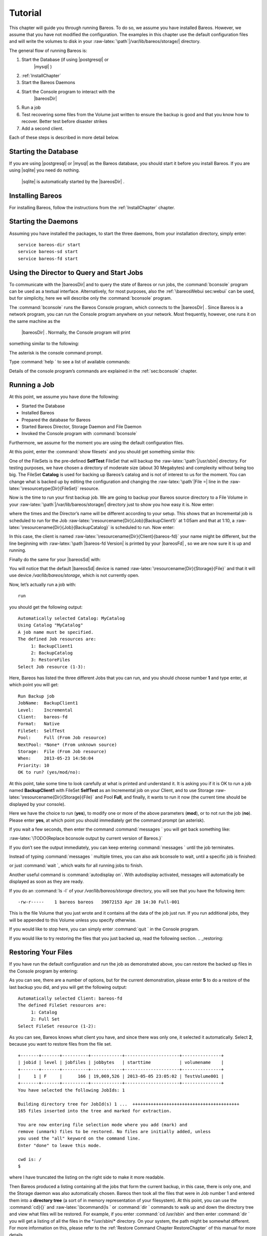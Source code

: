 Tutorial
========

.. index:: General; Tutorial 

This chapter will guide you through running Bareos. To do so, we assume
you have installed Bareos. However, we assume that you have not modified
the configuration. The examples in this chapter use the default
configuration files and will write the volumes to disk in your
:raw-latex:`\path`\|/var/lib/bareos/storage/\| directory.

The general flow of running Bareos is:

#. Start the Database (if using  |postgresql| or
    |mysql| )

#. :ref:`InstallChapter`

#. Start the Bareos Daemons

#. Start the Console program to interact with the
    |bareosDir| 

#. Run a job

#. Test recovering some files from the Volume just written to ensure the
   backup is good and that you know how to recover. Better test before
   disaster strikes

#. Add a second client.

Each of these steps is described in more detail below.

Starting the Database
---------------------

If you are using  |postgresql| or  |mysql| as the
Bareos database, you should start it before you install Bareos. If you
are using  |sqlite| you need do nothing.
 |sqlite| is automatically started by the
 |bareosDir| .

Installing Bareos
-----------------

For installing Bareos, follow the instructions from the
:ref:`InstallChapter` chapter.

Starting the Daemons
--------------------

.. index:: General; Starting the Daemons 

.. index:: 
   triple: General; Daemon; Start

Assuming you have installed the packages, to start the three daemons,
from your installation directory, simply enter:

::

    service bareos-dir start
    service bareos-sd start
    service bareos-fd start

Using the Director to Query and Start Jobs
------------------------------------------

To communicate with the  |bareosDir| and to query the state of
Bareos or run jobs, the :command:`bconsole` program can be
used as a textual interface. Alternatively, for most purposes, also the
:ref:`\bareosWebui sec:webui` can be used, but for
simplicity, here we will describe only the
:command:`bconsole` program.

The :command:`bconsole` runs the Bareos Console program,
which connects to the  |bareosDir| . Since Bareos is a network
program, you can run the Console program anywhere on your network. Most
frequently, however, one runs it on the same machine as the
 |bareosDir| . Normally, the Console program will print
something similar to the following:

.. raw:: latex

   \begin{commands}{bconsole}
   <command>bconsole</command>
   Connecting to Director bareos:9101
   Enter a period to cancel a command.
   *
   \end{commands}

The asterisk is the console command prompt.

Type :command:`help ` to see a list of available commands:

.. raw:: latex

   \begin{bconsole}{help}
   *<input>help</input>
     Command       Description
     =======       ===========
     add           Add media to a pool
     autodisplay   Autodisplay console messages
     automount     Automount after label
     cancel        Cancel a job
     create        Create DB Pool from resource
     delete        Delete volume, pool or job
     disable       Disable a job
     enable        Enable a job
     estimate      Performs FileSet estimate, listing gives full listing
     exit          Terminate Bconsole session
     export        Export volumes from normal slots to import/export slots
     gui           Non-interactive gui mode
     help          Print help on specific command
     import        Import volumes from import/export slots to normal slots
     label         Label a tape
     list          List objects from catalog
     llist         Full or long list like list command
     messages      Display pending messages
     memory        Print current memory usage
     mount         Mount storage
     move          Move slots in an autochanger
     prune         Prune expired records from catalog
     purge         Purge records from catalog
     quit          Terminate Bconsole session
     query         Query catalog
     restore       Restore files
     relabel       Relabel a tape
     release       Release storage
     reload        Reload conf file
     rerun         Rerun a job
     run           Run a job
     status        Report status
     setbandwidth  Sets bandwidth
     setdebug      Sets debug level
     setip         Sets new client address -- if authorized
     show          Show resource records
     sqlquery      Use SQL to query catalog
     time          Print current time
     trace         Turn on/off trace to file
     unmount       Unmount storage
     umount        Umount - for old-time Unix guys, see unmount
     update        Update volume, pool or stats
     use           Use specific catalog
     var           Does variable expansion
     version       Print Director version
     wait          Wait until no jobs are running
   \end{bconsole}

Details of the console program’s commands are explained in the
:ref:`sec:bconsole` chapter.

Running a Job
-------------


.. index:: 
   triple: General; Job; Running a
.. index:: General; Running a Job 

At this point, we assume you have done the following:

-  Started the Database

-  Installed Bareos

-  Prepared the database for Bareos

-  Started Bareos Director, Storage Daemon and File Daemon

-  Invoked the Console program with :command:`bconsole`

Furthermore, we assume for the moment you are using the default
configuration files.

At this point, enter the :command:`show filesets` and you
should get something similar this:

.. raw:: latex

   \begin{bconsole}{show filesets}
   *<input>show filesets</input>
   ...
   FileSet {
     Name = "SelfTest"
     Include {
       Options {
         Signature = MD5
       }
       File = "/usr/sbin"
     }
   }

   FileSet {
     Name = "Catalog"
     Include {
       Options {
         Signature = MD5
       }
       File = "/var/lib/bareos/bareos.sql"
       File = "/etc/bareos"
     }
   }
   ...
   \end{bconsole}

One of the FileSets is the pre-defined **SelfTest**
FileSet that will backup the :raw-latex:`\path`\|/usr/sbin\| directory.
For testing purposes, we have chosen a directory of moderate size (about
30 Megabytes) and complexity without being too big. The FileSet
**Catalog** is used for backing up Bareos’s catalog
and is not of interest to us for the moment. You can change what is
backed up by editing the configuration and changing the
:raw-latex:`\path`\|File =\| line in the
:raw-latex:`\resourcetype{Dir}{FileSet}` resource.

Now is the time to run your first backup job. We are going to backup
your Bareos source directory to a File Volume in your
:raw-latex:`\path`\|/var/lib/bareos/storage/\| directory just to show
you how easy it is. Now enter:

.. raw:: latex

   \begin{bconsole}{status dir}
   *<input>status dir</input>
   bareos-dir Version: 13.2.0 (09 April 2013) x86_64-pc-linux-gnu debian Debian GNU/Linux 6.0 (squeeze)
   Daemon started 23-May-13 13:17. Jobs: run=0, running=0 mode=0
    Heap: heap=270,336 smbytes=59,285 max_bytes=59,285 bufs=239 max_bufs=239

   Scheduled Jobs:
   Level          Type     Pri  Scheduled          Name               Volume
   ===================================================================================
   Incremental    Backup    10  23-May-13 23:05    BackupClient1      testvol
   Full           Backup    11  23-May-13 23:10    BackupCatalog      testvol
   ====

   Running Jobs:
   Console connected at 23-May-13 13:34
   No Jobs running.
   ====
   \end{bconsole}

where the times and the Director’s name will be different according to
your setup. This shows that an Incremental job is scheduled to run for
the Job :raw-latex:`\resourcename{Dir}{Job}{BackupClient1}` at 1:05am
and that at 1:10, a :raw-latex:`\resourcename{Dir}{Job}{BackupCatalog}`
is scheduled to run. Now enter:

.. raw:: latex

   \begin{bconsole}{status client}
   *<input>status client</input>
   Automatically selected Client: bareos-fd
   Connecting to Client bareos-fd at bareos:9102

   bareos-fd Version: 13.2.0 (09 April 2013)  x86_64-pc-linux-gnu debian Debian GNU/Linux 6.0 (squeeze)
   Daemon started 23-May-13 13:17. Jobs: run=0 running=0.
    Heap: heap=135,168 smbytes=26,000 max_bytes=26,147 bufs=65 max_bufs=66
    Sizeof: boffset_t=8 size_t=8 debug=0 trace=0 bwlimit=0kB/s

   Running Jobs:
   Director connected at: 23-May-13 13:58
   No Jobs running.
   ====
   \end{bconsole}

In this case, the client is named
:raw-latex:`\resourcename{Dir}{Client}{bareos-fd}` your name might be
different, but the line beginning with :raw-latex:`\path`\|bareos-fd
Version\| is printed by your  |bareosFd| , so we are now sure
it is up and running.

Finally do the same for your  |bareosSd| with:

.. raw:: latex

   \begin{bconsole}{status storage}
   *<input>status storage</input>
   Automatically selected Storage: File
   Connecting to Storage daemon File at bareos:9103

   bareos-sd Version: 13.2.0 (09 April 2013) x86_64-pc-linux-gnu debian Debian GNU/Linux 6.0 (squeeze)
   Daemon started 23-May-13 13:17. Jobs: run=0, running=0.
    Heap: heap=241,664 smbytes=28,574 max_bytes=88,969 bufs=73 max_bufs=74
    Sizes: boffset_t=8 size_t=8 int32_t=4 int64_t=8 mode=0 bwlimit=0kB/s

   Running Jobs:
   No Jobs running.
   ====

   Device status:

   Device "FileStorage" (/var/lib/bareos/storage) is not open.
   ==
   ====

   Used Volume status:
   ====

   ====
   \end{bconsole}

You will notice that the default  |bareosSd| device is named
:raw-latex:`\resourcename{Dir}{Storage}{File}` and that it will use
device */var/lib/bareos/storage*, which is not
currently open.

Now, let’s actually run a job with:



::

    run



you should get the following output:



::

    Automatically selected Catalog: MyCatalog
    Using Catalog "MyCatalog"
    A job name must be specified.
    The defined Job resources are:
         1: BackupClient1
         2: BackupCatalog
         3: RestoreFiles
    Select Job resource (1-3):



Here, Bareos has listed the three different Jobs that you can run, and
you should choose number **1** and type enter, at which point you will
get:



::

    Run Backup job
    JobName:  BackupClient1
    Level:    Incremental
    Client:   bareos-fd
    Format:   Native
    FileSet:  SelfTest
    Pool:     Full (From Job resource)
    NextPool: *None* (From unknown source)
    Storage:  File (From Job resource)
    When:     2013-05-23 14:50:04
    Priority: 10
    OK to run? (yes/mod/no):



At this point, take some time to look carefully at what is printed and
understand it. It is asking you if it is OK to run a job named
**BackupClient1** with FileSet
**SelfTest** as an Incremental job on your Client,
and to use Storage :raw-latex:`\resourcename{Dir}{Storage}{File}` and
Pool **Full**, and finally, it wants to run it now (the
current time should be displayed by your console).

Here we have the choice to run (**yes**), to modify one or more of the
above parameters (**mod**), or to not run the job (**no**). Please enter
**yes**, at which point you should immediately get the command prompt
(an asterisk).

If you wait a few seconds, then enter the command
:command:`messages ` you will get back something like:

:raw-latex:`\TODO{Replace bconsole output by current version of Bareos.}`

.. raw:: latex

   \begin{bconsole}{run}
   *<input>messages</input>
   28-Apr-2003 14:30 bareos-sd: Wrote label to prelabeled Volume
      "TestVolume001" on device /var/lib/bareos/storage
   28-Apr-2003 14:30 rufus-dir: Bareos 1.30 (28Apr03): 28-Apr-2003 14:30
   JobId:                  1
   Job:                    BackupClient1.2003-04-28_14.22.33
   FileSet:                Full Set
   Backup Level:           Full
   Client:                 bareos-fd
   Start time:             28-Apr-2003 14:22
   End time:               28-Apr-2003 14:30
   Files Written:          1,444
   Bytes Written:          38,988,877
   Rate:                   81.2 KB/s
   Software Compression:   None
   Volume names(s):        TestVolume001
   Volume Session Id:      1
   Volume Session Time:    1051531381
   Last Volume Bytes:      39,072,359
   FD termination status:  OK
   SD termination status:  OK
   Termination:            Backup OK
   28-Apr-2003 14:30 rufus-dir: Begin pruning Jobs.
   28-Apr-2003 14:30 rufus-dir: No Jobs found to prune.
   28-Apr-2003 14:30 rufus-dir: Begin pruning Files.
   28-Apr-2003 14:30 rufus-dir: No Files found to prune.
   28-Apr-2003 14:30 rufus-dir: End auto prune.
   \end{bconsole}

If you don’t see the output immediately, you can keep entering
:command:`messages ` until the job terminates.

Instead of typing :command:`messages ` multiple times, you
can also ask bconsole to wait, until a specific job is finished:

.. raw:: latex

   \begin{bconsole}{wait}
   *<input>wait jobid=1</input>
   \end{bconsole}

or just :command:`wait `, which waits for all running jobs
to finish.

Another useful command is :command:`autodisplay on`. With
autodisplay activated, messages will automatically be displayed as soon
as they are ready.

If you do an :command:`ls -l` of your
*/var/lib/bareos/storage* directory, you will see
that you have the following item:



::

    -rw-r-----    1 bareos bareos   39072153 Apr 28 14:30 Full-001



This is the file Volume that you just wrote and it contains all the data
of the job just run. If you run additional jobs, they will be appended
to this Volume unless you specify otherwise.

If you would like to stop here, you can simply enter
:command:`quit ` in the Console program.

If you would like to try restoring the files that you just backed up,
read the following section. .. _restoring:

Restoring Your Files
--------------------


.. index:: 
   triple: General; Files; Restoring Your
.. index:: General; Restoring Your Files 

If you have run the default configuration and run the job as
demonstrated above, you can restore the backed up files in the Console
program by entering:

.. raw:: latex

   \begin{bconsole}{restore}
   *<input>restore all</input>
   First you select one or more JobIds that contain files
   to be restored. You will be presented several methods
   of specifying the JobIds. Then you will be allowed to
   select which files from those JobIds are to be restored.

   To select the JobIds, you have the following choices:
        1: List last 20 Jobs run
        2: List Jobs where a given File is saved
        3: Enter list of comma separated JobIds to select
        4: Enter SQL list command
        5: Select the most recent backup for a client
        6: Select backup for a client before a specified time
        7: Enter a list of files to restore
        8: Enter a list of files to restore before a specified time
        9: Find the JobIds of the most recent backup for a client
       10: Find the JobIds for a backup for a client before a specified time
       11: Enter a list of directories to restore for found JobIds
       12: Select full restore to a specified Job date
       13: Cancel
   Select item:  (1-13):
   \end{bconsole}

As you can see, there are a number of options, but for the current
demonstration, please enter **5** to do a restore of the last backup you
did, and you will get the following output:



::

    Automatically selected Client: bareos-fd
    The defined FileSet resources are:
         1: Catalog
         2: Full Set
    Select FileSet resource (1-2): 



As you can see, Bareos knows what client you have, and since there was
only one, it selected it automatically. Select **2**, because you want
to restore files from the file set.



::

    +-------+-------+----------+------------+---------------------+---------------+
    | jobid | level | jobfiles | jobbytes   | starttime           | volumename    |
    +-------+-------+----------+------------+---------------------+---------------+
    |     1 | F     |      166 | 19,069,526 | 2013-05-05 23:05:02 | TestVolume001 |
    +-------+-------+----------+------------+---------------------+---------------+
    You have selected the following JobIds: 1

    Building directory tree for JobId(s) 1 ...  +++++++++++++++++++++++++++++++++++++++++
    165 files inserted into the tree and marked for extraction.

    You are now entering file selection mode where you add (mark) and
    remove (unmark) files to be restored. No files are initially added, unless
    you used the "all" keyword on the command line.
    Enter "done" to leave this mode.

    cwd is: /
    $ 



where I have truncated the listing on the right side to make it more
readable.

Then Bareos produced a listing containing all the jobs that form the
current backup, in this case, there is only one, and the Storage daemon
was also automatically chosen. Bareos then took all the files that were
in Job number 1 and entered them into a **directory tree** (a sort of in
memory representation of your filesystem). At this point, you can use
the :command:`cd}{}` and :raw-latex:`\bcommand{ls ` or
:command:`dir ` commands to walk up and down the directory
tree and view what files will be restored. For example, if you enter
:command:`cd /usr/sbin` and then enter
:command:`dir ` you will get a listing of all the files in
the */usr/sbin/* directory. On your system, the
path might be somewhat different. For more information on this, please
refer to the
:ref:`Restore Command Chapter RestoreChapter` of this
manual for more details.

To exit this mode, simply enter:



::

    done



and you will get the following output:



::

    Bootstrap records written to
       /home/user/bareos/testbin/working/restore.bsr
    The restore job will require the following Volumes:

       TestVolume001
    1444 files selected to restore.
    Run Restore job
    JobName:         RestoreFiles
    Bootstrap:      /home/user/bareos/testbin/working/restore.bsr
    Where:          /tmp/bareos-restores
    Replace:        always
    FileSet:        Full Set
    Backup Client:  rufus-fd
    Restore Client: rufus-fd
    Storage:        File
    JobId:          *None*
    When:           2005-04-28 14:53:54
    OK to run? (yes/mod/no):
    Bootstrap records written to /var/lib/bareos/bareos-dir.restore.1.bsr

    The job will require the following
       Volume(s)                 Storage(s)                SD Device(s)
    ===========================================================================
       
        TestVolume001             File                      FileStorage

    Volumes marked with "*" are online.


    166 files selected to be restored.

    Run Restore job
    JobName:         RestoreFiles
    Bootstrap:       /var/lib/bareos/bareos-dir.restore.1.bsr
    Where:           /tmp/bareos-restores
    Replace:         Always
    FileSet:         Full Set
    Backup Client:   bareos-fd
    Restore Client:  bareos-fd
    Format:          Native
    Storage:         File
    When:            2013-05-23 15:56:53
    Catalog:         MyCatalog
    Priority:        10
    Plugin Options:  *None*
    OK to run? (yes/mod/no): 



If you answer **yes** your files will be restored to
*/tmp/bareos-restores*. If you want to restore
the files to their original locations, you must use the **mod** option
and explicitly set **Where:** to nothing (or to /). We recommend you go
ahead and answer **yes** and after a brief moment, enter
:command:`messages `, at which point you should get a
listing of all the files that were restored as well as a summary of the
job that looks similar to this:



::

    23-May 15:24 bareos-dir JobId 2: Start Restore Job RestoreFiles.2013-05-23_15.24.01_10
    23-May 15:24 bareos-dir JobId 2: Using Device "FileStorage" to read.
    23-May 15:24 bareos-sd JobId 2: Ready to read from volume "TestVolume001" on device "FileStorage" (/var/lib/bareos/storage).
    23-May 15:24 bareos-sd JobId 2: Forward spacing Volume "TestVolume001" to file:block 0:194.
    23-May 15:58 bareos-dir JobId 3: Bareos bareos-dir 13.2.0 (09Apr13):
      Build OS:               x86_64-pc-linux-gnu debian Debian GNU/Linux 6.0 (squeeze)
      JobId:                  2
      Job:                    RestoreFiles.2013-05-23_15.58.48_11
      Restore Client:         bareos-fd
      Start time:             23-May-2013 15:58:50
      End time:               23-May-2013 15:58:52
      Files Expected:         166
      Files Restored:         166
      Bytes Restored:         19,069,526
      Rate:                   9534.8 KB/s
      FD Errors:              0
      FD termination status:  OK
      SD termination status:  OK
      Termination:            Restore OK



After exiting the Console program, you can examine the files in
*/tmp/bareos-restores*, which will contain a
small directory tree with all the files. Be sure to clean up at the end
with:

.. raw:: latex

   \begin{commands}{remove restore directory}
   <command>rm</command> -rf /tmp/bareos-restore
   \end{commands}

Quitting the Console Program
----------------------------


.. index:: 
   triple: General; Program; Quitting the Console
.. index:: General; Quitting the Console Program 

Simply enter the command :command:`quit `.

Adding a Client
---------------

.. _sec:AddAClient:

.. index:: 
   triple: General; Client; Adding a Second
.. index:: General; Adding a Client 

If you have gotten the example shown above to work on your system, you
may be ready to add a second Client ( |bareosFd| ). That is
you have a second machine that you would like backed up. Lets assume,
following settings about the machine you want to add to your backup
environment:

Hostname (FQDN)
    **client2.example.com**

IP Address
    192.168.0.2

OS
    Linux (otherwise the paths may differ)

For this you have to make changes on the server side
( |bareosDir| ) and the client side.

Client: install package
~~~~~~~~~~~~~~~~~~~~~~~

See :ref:`InstallChapter` about how to add the Bareos
repository. The only part you need installed on the other machine is the
**bareos-filedaemon**.

Director: configure client
~~~~~~~~~~~~~~~~~~~~~~~~~~

Bareos 16.2.4 offers the
:ref:`configure add command sec:bcommandConfigure` to add
resources to the  |bareosDir| .

Start the :command:`bconsole` and use the
:command:`configure add client` command. Address must be a
DNS resolvable name or an IP address.

.. raw:: latex

   \begin{bconsole}{add a client}
   *<input>configure add client name=client2-fd address=192.168.0.2 password=secret</input>
   Created resource config file "/etc/bareos/bareos-dir.d/client/client2-fd.conf":
   Client {
     Name = client2-fd
     Address = 192.168.0.2
     Password = secret
   }
   \end{bconsole}

This creates two resource configuration files:

-  */etc/bareos/bareos-dir.d/client/client2-fd.conf*

-  */etc/bareos/bareos-dir-export/client/client2-fd/bareos-fd.d/director/bareos-dir.conf*
   (assuming your director resource is named
   **bareos-dir**)

The
*/etc/bareos/bareos-dir-export/client/client2-fd/bareos-fd.d/director/bareos-dir.conf*
is the required resource needed on the  |bareosFd| . You can
copy it to the destination:

.. raw:: latex

   \begin{commands}{Copy the bareos-fd director resource to the new client}
   scp /etc/bareos/bareos-dir-export/client/client2-fd/bareos-fd.d/director/bareos-dir.conf root@client2.example.com:/etc/bareos/bareos-fd.d/director/
   \end{commands}

Manual configuration
^^^^^^^^^^^^^^^^^^^^

Alternatively you can configure your resources manually. On the
 |bareosDir| create the file

.. raw:: latex

   \begin{bareosConfigResource}{bareos-dir}{client}{client2-fd}
   Client {
     Name = client2-fd
     Address = 192.168.0.2
     Password = secret
   }
   \end{bareosConfigResource}

Reload or restart your  |bareosDir| :

.. raw:: latex

   \begin{bconsole}{reload the Director configuration}
   *<input>reload</input>
   reloaded
   \end{bconsole}

The corresponding  |bareosFd| director resource can be created
directly on the client, see below.

Client: configure
~~~~~~~~~~~~~~~~~

The package **bareos-filedaemon**
16.2.4 brings
several configuration files:

-  */etc/bareos/bareos-fd.d/client/myself.conf*

-  */etc/bareos/bareos-fd.d/director/bareos-dir.conf*

-  */etc/bareos/bareos-fd.d/director/bareos-mon.conf*

-  */etc/bareos/bareos-fd.d/messages/Standard.conf*

In detail:

*client/myself.conf*
    defines the name of the client. The default is
    :raw-latex:`\path`\|<hostname>-fd\|. Changes are only required, if
    you want to use another name or en- or disable special
     |bareosFd| features. See
    :ref:`ClientResourceClient`.

*director/bareos-dir.conf*
    gives the  |bareosDir| **bareos-dir** full
    access to this  |bareosFd| . During installation, the
    :raw-latex:`\linkResourceDirective{Fd}{Director}{Password}` is set
    to a random default. Adapt the name and/or the password to your
     |bareosDir| . (The name **bareos-dir** is
    the default  |bareosDir| name since Bareos
    16.2.4.)

*director/bareos-mon.conf*
    gives the  |bareosDir| **bareos-mon**
    restricted access to this  |bareosFd| . During
    installation, the
    :raw-latex:`\linkResourceDirective{Fd}{Director}{Password}` is set
    to a random value. This resource is intended to be used by the local
    **bareos-tray-monitor**.

*messages/Standard.conf*
    defines, how messages should be handled. The default sends all
    relevant messages to the  |bareosDir| .

If your  |bareosDir| is named **bareos-dir**,
the */etc/bareos/bareos-fd.d/director/bareos-dir.conf*
may already be overwritten by the file you copied from the
 |bareosDir| . If your Director has another name, an addition
resource file will exists. You can define an arbitrary number of
 |bareosDir| ’s in your  |bareosFd| configuration.
However, normally you will only have one
:raw-latex:`\resourcetype{Fd}{Director}` with full control of your
 |bareosFd| and optional one
:raw-latex:`\resourcetype{Fd}{Director}` for monitoring (used by the
:raw-latex:`\bareosTrayMonitor`).

Anyhow, the resource will look similar to this:

.. raw:: latex

   \begin{bareosConfigResource}{bareos-fd}{director}{bareos-dir}
   Director {
     Name = bareos-dir
     Password = "[md5]5ebe2294ecd0e0f08eab7690d2a6ee69"
   }
   \end{bareosConfigResource}

After a restart of the  |bareosFd| to reload the configuration
this resource allows the access for a  |bareosDir| with name
**bareos-dir}` and password :raw-latex:`\name{secret**
(stored in MD5 format).

.. raw:: latex

   \begin{commands}{restart bareos-fd}
   service bareos-fd restart
   \end{commands}

Manual configuration
^^^^^^^^^^^^^^^^^^^^

If you have not created the :raw-latex:`\resourcetype{Fd}{Director}` by
:command:`configure `, you can create it also manually. If
your  |bareosDir| is also named
**bareos-dir**, modify or create the file
*/etc/bareos/bareos-fd.d/director/bareos-dir.conf*:

.. raw:: latex

   \begin{bareosConfigResource}{bareos-fd}{director}{bareos-dir}
   Director {
     Name = "bareos-dir"   # Name of your Bareos Director
     Password = "secret"   # Password (cleartext or MD5) must be identical
                           # to the password of your client reosurce in the Direcotr
                           # (bareos-dir.d/client/client2-fd.conf)
   }
   \end{bareosConfigResource}

See the relation between resource names and password of the different
Bareos components in :ref:`sec:resource-relation`.

If your are not using the
:ref:`sec:SubdirectoryConfigurationScheme`, make sure
that this resource file gets included in your
 |bareosFd| configuration. You can verify this by

.. raw:: latex

   \begin{commands}{show how bareos-fd would read the current configuration files}
   bareos-fd -xc
   \end{commands}

After modifying the file, you have to restart the
 |bareosFd| :

.. raw:: latex

   \begin{commands}{restart bareos-fd}
   service bareos-fd restart
   \end{commands}

Director: test client, add a job
~~~~~~~~~~~~~~~~~~~~~~~~~~~~~~~~

The following example show how to

-  Verify the network connection from  |bareosDir| to the
    |bareosFd| .

-  Add a job resource.

-  Dry-run the job (:command:`estimate listing`).

-  Run the job.

-  Wait for the job to finish.

-  Verify the job.

.. raw:: latex

   \begin{bconsole}{test the client and add a job resource}
   *<input>status client=client2-fd</input>
   ...
   *<input>configure add job name=client2-job client=client2-fd jobdefs=DefaultJob</input>
   Created resource config file "/etc/bareos/bareos-dir.d/job/client2-job.conf":
   Job {
     Name = client2-job
     Client = client2-fd
     JobDefs = DefaultJob
   }
   *<input>estimate listing job=client2-job</input>
   ...
   *<input>run job=client2-job</input>
   ...
   *<input>wait jobid=...</input>
   ...
   *<input>list joblog jobid=...</input>
   ...
   *<input>list files jobid=...</input>
   ...
   *<input>list volumes</input>
   ...
   \end{bconsole}

Patience When Starting Daemons or Mounting Blank Tapes
------------------------------------------------------

When you start the Bareos daemons, the Storage daemon attempts to open
all defined storage devices and verify the currently mounted Volume (if
configured). Until all the storage devices are verified, the Storage
daemon will not accept connections from the Console program. If a tape
was previously used, it will be rewound, and on some devices this can
take several minutes. As a consequence, you may need to have a bit of
patience when first contacting the Storage daemon after starting the
daemons. If you can see your tape drive, once the lights stop flashing,
the drive will be ready to be used.

The same considerations apply if you have just mounted a blank tape in a
drive. It can take a minute or two before the drive properly recognizes
that the tape is blank. If you attempt to
:command:`mount ` the tape with the Console program during
this recognition period, it is quite possible that you will hang your
SCSI driver. As a consequence, you are again urged to have patience when
inserting blank tapes. Let the device settle down before attempting to
access it.

Pools
-----


.. index:: 
   triple: General; Pool; Overview

Creating the Pool is automatically done when the
 |bareosDir| starts, so if you understand Pools, you can skip
to the next section.

When you run a backup job, one of the things that Bareos must know is
what Volumes to use. Instead of specifying a Volume (tape) directly, you
specify which Pool of Volumes you want Bareos to consult when it wants a
Volume for writing backups. Bareos will select the first available
Volume from the Pool that is appropriate for the
:raw-latex:`\linkResourceDirective{Dir}{Job}{Storage}` you have
specified for the Job being run. When a volume has filled up with data,
Bareos will change its **VolStatus** from
**Append}` to :raw-latex:`\name{Full**, and then Bareos
will use the next volume and so on. If no appendable Volume exists in
the Pool, the Director will attempt to recycle an old Volume. For
details, please read the :ref:`RecyclingChapter`
chapter.

If there are still no appendable Volumes available, Bareos will send a
message requesting the operator to create an appropriate Volume.

Bareos keeps track of the Pool name, the volumes contained in the Pool,
and a number of attributes of each of those Volumes.

When Bareos starts, it ensures that all Pool resource definitions have
been recorded in the catalog. You can verify this by entering:

.. raw:: latex

   \begin{bconsole}{list pools}
   *<input>list pools</input>
   +--------+--------------+---------+---------+----------+---------------+
   | PoolId | Name         | NumVols | MaxVols | PoolType | LabelFormat   |
   +--------+--------------+---------+---------+----------+---------------+
   | 1      | Full         | 1       | 100     | Backup   | Full-         |
   | 2      | Differential | 0       | 100     | Backup   | Differential- |
   | 3      | Incremental  | 1       | 100     | Backup   | Incremental-  |
   | 4      | Scratch      | 0       | 0       | Backup   | *             |
   +--------+--------------+---------+---------+----------+---------------+
   \end{bconsole}

Other Useful Console Commands
-----------------------------


.. index:: 
   triple: General; Console!Commands; Useful

help
    Show the list all all available commands.

help list
    Show detail information about a specific command, in this case the
    command :command:`list `.

status dir
    
.. index:: 
   triple: General; Console!Command; status dir Print a
    status of all running jobs and jobs scheduled in the next 24 hours.

status
    
.. index:: 
   triple: General; Console!Command; status The console
    program will prompt you to select a daemon type, then will request
    the daemon’s status.

status jobid=nn
    
.. index:: 
   triple: General; Console!Command; status jobid Print a
    status of JobId nn if it is running. The Storage daemon is contacted
    and requested to print a current status of the job as well.

list pools
    
.. index:: 
   triple: General; Console!Command; list pools List the
    pools defined in the Catalog (normally only Default is used).

list volumes
    
.. index:: 
   triple: General; Console!Command; list volumes Lists all
    the media defined in the Catalog.

list jobs
    
.. index:: 
   triple: General; Console!Command; list jobs Lists all
    jobs in the Catalog that have run.

list jobid=nn
    
.. index:: 
   triple: General; Console!Command; list jobid Lists JobId
    nn from the Catalog.

list jobtotals
    
.. index:: 
   triple: General; Console!Command; list jobtotals Lists
    totals for all jobs in the Catalog.

list files jobid=nn
    
.. index:: 
   triple: General; Console!Command; list files jobid List
    the files that were saved for JobId nn.

list jobmedia
    
.. index:: 
   triple: General; Console!Command; list jobmedia List the
    media information for each Job run.

messages
    
.. index:: 
   triple: General; Console!Command; messages Prints any
    messages that have been directed to the console.

quit
    
.. index:: 
   triple: General; Console!Command; quit Exit or quit the
    console program.

Most of the commands given above, with the exception of **list**, will
prompt you for the necessary arguments if you simply enter the command
name.

The full list of commands is shown in the chapter
:ref:`sec:ConsoleCommands`.
